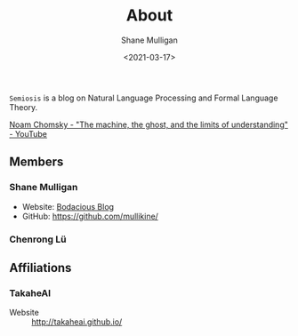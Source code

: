 #+LATEX_HEADER: \usepackage[margin=0.5in]{geometry}
#+OPTIONS: toc:nil

#+HUGO_BASE_DIR: /home/shane/var/smulliga/source/git/semiosis/semiosis-hugo
#+HUGO_SECTION: ./

#+TITLE: About
#+DATE: <2021-03-17>
#+AUTHOR: Shane Mulligan
#+KEYWORDS: nlp openai

=Semiosis= is a blog on Natural Language Processing and Formal Language Theory.

[[https://www.youtube.com/watch?v=D5in5EdjhD0][Noam Chomsky - "The machine, the ghost, and the limits of understanding" - YouTube]]

** Members
*** Shane Mulligan
- Website: [[http://mullikine.github.io/][Bodacious Blog]]
- GitHub: https://github.com/mullikine/

*** Chenrong Lü

** Affiliations
*** TakaheAI
- Website :: http://takaheai.github.io/

# + Website :: [[http://mullikine.github.io/][Bodacious Blog]]
# + GitHub :: https://github.com/IpsumDominum